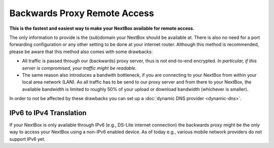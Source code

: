 Backwards Proxy Remote Access
=============================

**This is the fastest and easiest way to make your NextBox available for remote
access.**

The only information to provide is the (sub)domain your NextBox should be
available at.  There is also no need for a port forwarding configuration or any
other setting to be done at your internet router. Although this method is
recommended, please be aware that this method also comes with some drawbacks:

* All traffic is passed through our (backwards) proxy server, thus is not
  end-to-end encrypted.  *In particular, if this server is compromised, your
  traffic might be readable.*

* The same reason also introduces a bandwith bottleneck, if you are connecting
  to your NextBox from within your local area network (LAN). As all traffic has
  to be send to our proxy server and from there to your NextBox, the available
  bandwidth is limited to roughly 50% of your upload or download bandwidth
  (whichever is smaller).


In order to not be affected by these drawbacks you can set up a :doc:`dynamic
DNS provider <dynamic-dns>`.

IPv6 to IPv4 Translation
^^^^^^^^^^^^^^^^^^^^^^^^^

If your NextBox is only available through IPv6 (e.g., DS-Lite internet
connection) the backwards proxy might be the only way to access your NextBox
using a non-IPv6 enabled device. As of today e.g., various mobile network
providers do not support IPv6 yet.




.. There are several ways to enable remote access to the NextBox. The easiest way is to use the "Quickstart Configuration".
    
   Quickstart Configuration (recommended)
   ~~~~~~~~~~~~~~~~~~~~~~~~~~~~~~~~~~~~~~
   
   1. Go to "Remote Access" in the NextBox app.
   
   .. figure:: /nextbox/images/nextbox_getting_started/5.png
      :alt: img5
      
   2. Click on "Quickstart Configuration (recommended)".
   
   .. figure:: /nextbox/images/nextbox_getting_started/6.png
      :alt: img6
      
   3. Enter your desired domain name consisting of at least 4 characters and ending with ".nextbox.link".
   
   4. Specify your token received with the NextBox.
   
   .. figure:: /nextbox/images/nextbox_getting_started/7.png
      :alt: img7  
   
   5. Click on "Activate Quickstart Remote Access". This process may take a few seconds.
   
   .. figure:: /nextbox/images/nextbox_getting_started/9.png
      :alt: img9
      
   6. Go back to Remote Access to check the status about the accessibility of the address.
   
   .. figure:: /nextbox/images/nextbox_getting_started/9.5.png
      :alt: img9.5
      
   7. Now your NextBox is reachable via the selected address!
   
   .. figure:: /nextbox/images/nextbox_getting_started/10.png
      :alt: img10
    

